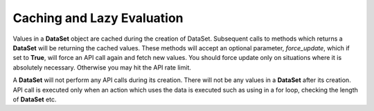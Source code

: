 ***************************
Caching and Lazy Evaluation
***************************

Values in a **DataSet** object are cached during the creation of DataSet.
Subsequent calls to methods which returns a **DataSet** will be returning the
cached values. These methods will accept an optional parameter,
*force_update*, which if set to **True**, will force an API call again and
fetch new values. You should force update only on situations where it is
absolutely necessary. Otherwise you may hit the API rate limit.

A **DataSet** will not perform any API calls during its creation. There will
not be any values in a **DataSet** after its creation. API call is executed
only when an action which uses the data is executed such as using in a for
loop, checking the length of **DataSet** etc.
